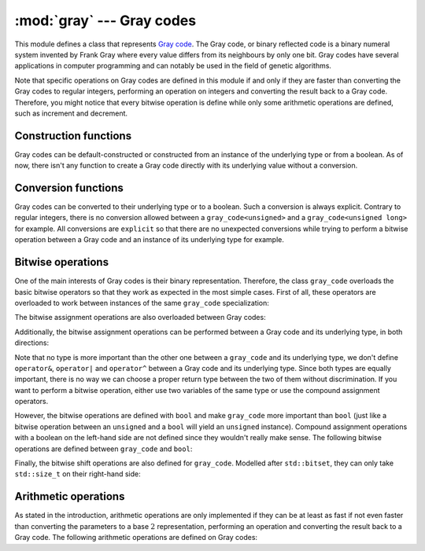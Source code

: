 **************************
:mod:`gray` --- Gray codes
**************************

.. module:: gray

This module defines a class that represents `Gray code`_. The Gray code, or binary
reflected code is a binary numeral system invented by Frank Gray where every value
differs from its neighbours by only one bit. Gray codes have several applications
in computer programming and can notably be used in the field of genetic algorithms.

Note that specific operations on Gray codes are defined in this module if and only
if they are faster than converting the Gray codes to regular integers, performing
an operation on integers and converting the result back to a Gray code. Therefore,
you might notice that every bitwise operation is define while only some arithmetic
operations are defined, such as increment and decrement.

.. cpp:class:: gray_code<T>

    This class takes a built-in unsigned integer type ``T`` as a template parameter.
    If any other type is passed, the compilation ill fail with an error message.
	
.. cpp:type:: gray_code<T>::value_type

    This is an alias for the underlying unsigned integer type ``T``.
	
.. cpp:member:: gray_code<T>::value_type gray_code<T>::value

    This is the underlying unsigned integer value whose bits are in Gray code order.

Construction functions
----------------------

Gray codes can be default-constructed or constructed from an instance of the underlying
type or from a boolean. As of now, there isn't any function to create a Gray code directly
with its underlying value without a conversion.

.. cpp:function:: gray_code<T>::gray_code() noexcept

    Default constructor. It initializes the underlying value with :math:`0`. There is no
    dedicated way to construct an uninitialized ``gray_code`` instance. 

.. cpp:function:: explicit gray_code<T>::gray_code(value_type value) noexcept

    Takes an instance of the underlying type and converts it to a Gray code. Note that
    ``gray_code`` is not meant to « be an integer », therefore all the conversions to and
    from the underlying type are ``explicit`` so that none of the types is considered more
    important than the other. It may sound quite philosophical, but that's it.
    
.. cpp:function:: explicit gray_code<T>::gray_code(bool value) noexcept

    The Gray code and base :math:`2` representations for the numbers :math:`0` and :math:`1`
    are the same. Therefore, an ``explicit`` construction from a boolean type makes sense
    and is guaranteed not to perform any conversion.

Conversion functions
--------------------

Gray codes can be converted to their underlying type or to a boolean. Such a conversion is
always explicit. Contrary to regular integers, there is no conversion allowed between a
``gray_code<unsigned>`` and a ``gray_code<unsigned long>`` for example. All conversions are
``explicit`` so that there are no unexpected conversions while trying to perform a bitwise
operation between a Gray code and an instance of its underlying type for example.

.. cpp:function:: explicit gray_code<T>::operator value_type() const noexcept

    Converts the Gray code into its regular base :math:`2` representation.

.. cpp:function:: constexpr explicit gray_code<T>::operator bool() const noexcept

    Converts the Gray code into a boolean. This function will return ``false`` if the Gray
    code is equal to :math:`0` and ``true`` otherwise.

Bitwise operations
------------------

One of the main interests of Gray codes is their binary representation. Therefore,
the class ``gray_code`` overloads the basic bitwise operators so that they work as
expected in the most simple cases. First of all, these operators are overloaded to
work between instances of the same ``gray_code`` specialization:

.. cpp:function:: gray_code<T> operator&(gray_code<T> lhs, gray_code<T> rhs) noexcept

.. cpp:function:: gray_code<T> operator|(gray_code<T> lhs, gray_code<T> rhs) noexcept

.. cpp:function:: gray_code<T> operator^(gray_code<T> lhs, gray_code<T> rhs) noexcept

.. cpp:function:: gray_code<T> operator~(gray_code<T> rhs)

The bitwise assignment operations are also overloaded between Gray codes:

.. cpp:function:: gray_code<T>& gray_code<T>::operator&=(gray_code<T> other) noexcept

.. cpp:function:: gray_code<T>& gray_code<T>::operator|=(gray_code<T> other) noexcept

.. cpp:function:: gray_code<T>& gray_code<T>::operator^=(gray_code<T> other) noexcept

Additionally, the bitwise assignment operations can be performed between a Gray code
and its underlying type, in both directions:

.. cpp:function:: gray_code<T>& gray_code<T>::operator&=(value_type other) noexcept

.. cpp:function:: gray_code<T>& gray_code<T>::operator|=(value_type other) noexcept

.. cpp:function:: gray_code<T>& gray_code<T>::operator^=(value_type other) noexcept

.. cpp:function:: T& operator&=(T& lhs, gray_code<T> rhs) noexcept

.. cpp:function:: T& operator|=(T& lhs, gray_code<T> rhs) noexcept

.. cpp:function:: T& operator^=(T& lhs, gray_code<T> rhs) noexcept

Note that no type is more important than the other one between a ``gray_code`` and its
underlying type, we don't define ``operator&``, ``operator|`` and ``operator^`` between
a Gray code and its underlying type. Since both types are equally important, there is
no way we can choose a proper return type between the two of them without discrimination.
If you want to perform a bitwise operation, either use two variables of the same type or
use the compound assignment operators.

However, the bitwise operations are defined with ``bool`` and make ``gray_code`` more
important than ``bool`` (just like a bitwise operation between an ``unsigned`` and a
``bool`` will yield an ``unsigned`` instance). Compound assignment operations with a
boolean on the left-hand side are not defined since they wouldn't really make sense.
The following bitwise operations are defined between ``gray_code`` and ``bool``:

.. cpp:function:: gray_code<T>& gray_code<T>::operator&=(bool other) noexcept

.. cpp:function:: gray_code<T>& gray_code<T>::operator|=(bool other) noexcept

.. cpp:function:: gray_code<T>& gray_code<T>::operator^=(bool other) noexcept

.. cpp:function:: gray_code<T> operator&(gray_code<T> lhs, bool rhs) noexcept

.. cpp:function:: gray_code<T> operator&(bool lhs, gray_code<T> rhs) noexcept

.. cpp:function:: gray_code<T> operator|(gray_code<T> lhs, bool rhs) noexcept

.. cpp:function:: gray_code<T> operator|(bool lhs, gray_code<T> rhs) noexcept

.. cpp:function:: gray_code<T> operator^(gray_code<T> lhs, bool rhs) noexcept

.. cpp:function:: gray_code<T> operator^(bool lhs, gray_code<T> rhs) noexcept

Finally, the bitwise shift operations are also defined for ``gray_code``. Modelled after
``std::bitset``, they can only take ``std::size_t`` on their right-hand side:

.. cpp:function:: gray_code<T>& gray_code<T>::operator>>=(std::size_t shift) noexcept

.. cpp:function:: gray_code<T>& gray_code<T>::operator<<=(std::size_t shift) noexcept

.. cpp:function:: gray_code<T> operator>>(gray_code<T> value, std::size_t shift) noexcept

.. cpp:function:: gray_code<T> operator<<(gray_code<T> value, std::size_t shift) noexcept

Arithmetic operations
---------------------

As stated in the introduction, arithmetic operations are only implemented if they can
be at least as fast if not even faster than converting the parameters to a base :math:`2`
representation, performing an operation and converting the result back to a Gray code. The
following arithmetic operations are defined on Gray codes:

.. cpp:function:: gray_code<T>& gray_code<T>::operator++() noexcept

.. cpp:function:: gray_code<T> gray_code<T>::operator++(int) noexcept

.. cpp:function:: gray_code<T>& gray_code<T>::operator--() noexcept

.. cpp:function:: gray_code<T> gray_code<T>::operator--(int) noexcept


.. _Gray code: https://en.wikipedia.org/wiki/Gray_code